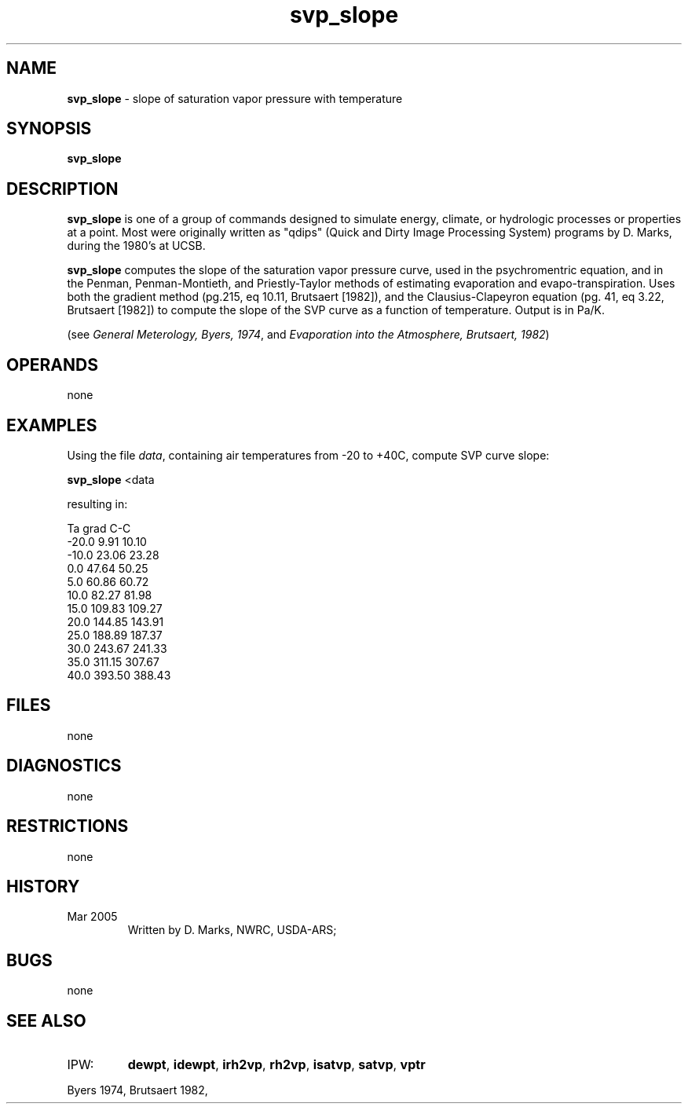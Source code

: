 .TH "svp_slope" "1" "5 November 2015" "IPW v2" "IPW User Commands"
.SH NAME
.PP
\fBsvp_slope\fP - slope of saturation vapor pressure with temperature
.SH SYNOPSIS
.sp
.nf
.ft CR
\fBsvp_slope\fP
.ft R
.fi
.SH DESCRIPTION
.PP
\fBsvp_slope\fP is one of a group of commands designed to simulate energy,
climate, or hydrologic processes or properties at a point.
Most were originally written as "qdips" (Quick and Dirty Image
Processing System) programs by D. Marks, during the 1980's at UCSB.
.PP
\fBsvp_slope\fP computes the slope of the saturation vapor pressure
curve, used in the psychromentric equation, and in the Penman, Penman-Montieth,
and Priestly-Taylor methods of estimating evaporation and evapo-transpiration.
Uses both the gradient method (pg.215, eq 10.11, Brutsaert [1982]),
and the Clausius-Clapeyron equation (pg. 41, eq 3.22, Brutsaert [1982])
to compute the slope of the SVP curve as a function of temperature.
Output is in Pa/K.
.PP
(see \fIGeneral Meterology, Byers, 1974\fP, and
\fIEvaporation into the Atmosphere, Brutsaert, 1982\fP)
.SH OPERANDS
.PP
none
.SH EXAMPLES
.PP
Using the file \fIdata\fP, containing air temperatures from
-20 to +40C, compute SVP curve slope:
.sp
.nf
.ft CR
\fBsvp_slope\fP <data
.ft R
.fi
.PP
resulting in:
.sp
.nf
.ft CR
     Ta      grad    C-C
    -20.0     9.91   10.10
    -10.0    23.06   23.28
      0.0    47.64   50.25
      5.0    60.86   60.72
     10.0    82.27   81.98
     15.0   109.83  109.27
     20.0   144.85  143.91
     25.0   188.89  187.37
     30.0   243.67  241.33
     35.0   311.15  307.67
     40.0   393.50  388.43
.ft R
.fi
.SH FILES
.PP
none
.SH DIAGNOSTICS
.PP
none
.SH RESTRICTIONS
.PP
none
.SH HISTORY
.TP
Mar 2005
Written by D. Marks, NWRC, USDA-ARS;
.SH BUGS
.PP
none
.SH SEE ALSO
.TP
IPW:
\fBdewpt\fP,
\fBidewpt\fP,
\fBirh2vp\fP,
\fBrh2vp\fP,
\fBisatvp\fP,
\fBsatvp\fP,
\fBvptr\fP
.PP
Byers 1974,
Brutsaert 1982,
